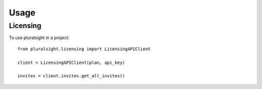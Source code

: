 =====
Usage
=====

Licensing
~~~~~~~~~

To use pluralsight in a project::

    from pluralsight.licensing import LicensingAPIClient

    client = LicensingAPIClient(plan, api_key)
    
    invites = client.invites.get_all_invites()